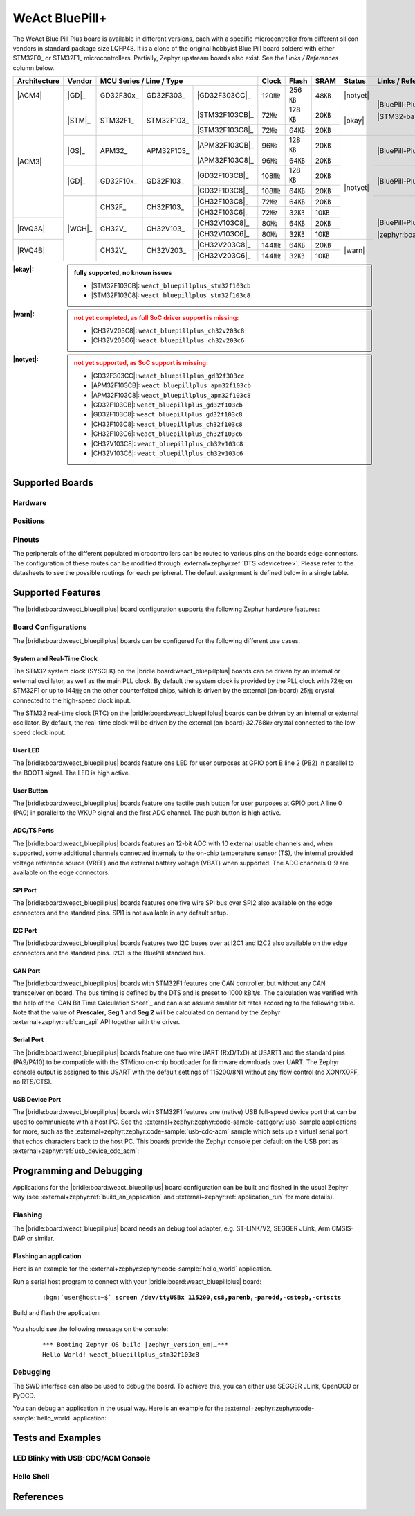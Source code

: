 .. _weact_bluepillplus:

WeAct BluePill+
###############

The WeAct Blue Pill Plus board is available in different versions, each with
a specific microcontroller from different silicon vendors in standard package
size LQFP48. It is a clone of the original hobbyist Blue Pill board solderd
with either STM32F0_ or STM32F1_ microcontrollers. Partially, Zephyr upstream
boards also exist. See the :emphasis:`Links / References` column below.

+--------------+--------+-----------------------------------------+-------+-------+------+--------+--------------------------------------+
| Architecture | Vendor | MCU Series / Line / Type                | Clock | Flash | SRAM | Status | Links / References                   |
+==============+========+===========+============+================+=======+=======+======+========+======================================+
| |ACM4|       | |GD|_  | GD32F30x_ | GD32F303_  | |GD32F303CC|_  | 120㎒ | 256㎅ | 48㎅ ||notyet|| |BluePill-Plus|_                     |
+--------------+--------+-----------+------------+----------------+-------+-------+------+--------+                                      |
| |ACM3|       | |STM|_ | STM32F1_  | STM32F103_ | |STM32F103CB|_ | 72㎒  | 128㎅ | 20㎅ | |okay| | |STM32-base BluePill-Plus|_          |
|              |        |           |            +----------------+-------+-------+------+        |                                      |
|              |        |           |            | |STM32F103C8|_ | 72㎒  | 64㎅  | 20㎅ |        |                                      |
|              +--------+-----------+------------+----------------+-------+-------+------+--------+--------------------------------------+
|              | |GS|_  | APM32_    | APM32F103_ | |APM32F103CB|_ | 96㎒  | 128㎅ | 20㎅ ||notyet|| |BluePill-Plus-APM32|_               |
|              |        |           |            +----------------+-------+-------+------+        |                                      |
|              |        |           |            | |APM32F103C8|_ | 96㎒  | 64㎅  | 20㎅ |        |                                      |
|              +--------+-----------+------------+----------------+-------+-------+------+        +--------------------------------------+
|              | |GD|_  | GD32F10x_ | GD32F103_  | |GD32F103CB|_  | 108㎒ | 128㎅ | 20㎅ |        | |BluePill-Plus-GD32|_                |
|              |        |           |            +----------------+-------+-------+------+        |                                      |
|              |        |           |            | |GD32F103C8|_  | 108㎒ | 64㎅  | 20㎅ |        |                                      |
|              +--------+-----------+------------+----------------+-------+-------+------+        +--------------------------------------+
|              | |WCH|_ | CH32F_    | CH32F103_  | |CH32F103C8|_  | 72㎒  | 64㎅  | 20㎅ |        | |BluePill-Plus-CH32|_                |
|              |        |           |            +----------------+-------+-------+------+        |                                      |
|              |        |           |            | |CH32F103C6|_  | 72㎒  | 32㎅  | 10㎅ |        |                                      |
+--------------+        +-----------+------------+----------------+-------+-------+------+        |                                      |
| |RVQ3A|      |        | CH32V_    | CH32V103_  | |CH32V103C8|_  | 80㎒  | 64㎅  | 20㎅ |        |                                      |
|              |        |           |            +----------------+-------+-------+------+        |                                      |
|              |        |           |            | |CH32V103C6|_  | 80㎒  | 32㎅  | 10㎅ |        |                                      |
+--------------+        +-----------+------------+----------------+-------+-------+------+--------+                                      |
| |RVQ4B|      |        | CH32V_    | CH32V203_  | |CH32V203C8|_  | 144㎒ | 64㎅  | 20㎅ | |warn| | |zephyr:board:bluepillplus_ch32v203| |
|              |        |           |            +----------------+-------+-------+------+        |                                      |
|              |        |           |            | |CH32V203C6|_  | 144㎒ | 32㎅  | 10㎅ |        |                                      |
+--------------+--------+-----------+------------+----------------+-------+-------+------+--------+--------------------------------------+

:|okay|:

   .. admonition:: fully supported, no known issues
      :class: hint dropdown

      * |STM32F103CB|: ``weact_bluepillplus_stm32f103cb``
      * |STM32F103C8|: ``weact_bluepillplus_stm32f103c8``

:|warn|:

   .. admonition:: not yet completed, as full SoC driver support is missing:
      :class: warning dropdown

      * |CH32V203C8|: ``weact_bluepillplus_ch32v203c8``
      * |CH32V203C6|: ``weact_bluepillplus_ch32v203c6``

:|notyet|:

   .. admonition:: not yet supported, as SoC support is missing:
      :class: error dropdown

      * |GD32F303CC|: ``weact_bluepillplus_gd32f303cc``
      * |APM32F103CB|: ``weact_bluepillplus_apm32f103cb``
      * |APM32F103C8|: ``weact_bluepillplus_apm32f103c8``
      * |GD32F103CB|: ``weact_bluepillplus_gd32f103cb``
      * |GD32F103C8|: ``weact_bluepillplus_gd32f103c8``
      * |CH32F103C8|: ``weact_bluepillplus_ch32f103c8``
      * |CH32F103C6|: ``weact_bluepillplus_ch32f103c6``
      * |CH32V103C8|: ``weact_bluepillplus_ch32v103c8``
      * |CH32V103C6|: ``weact_bluepillplus_ch32v103c6``

Supported Boards
****************

Hardware
========

.. tabs::

   .. group-tab:: STM32F1

      .. _weact_bluepillplus-stm32f103cb:

      .. _weact_bluepillplus-stm32f103c8:

      .. include:: stm32f1/hardware.rsti

   .. group-tab:: CH32V2

      .. _weact_bluepillplus-ch32v203c8:

      .. _weact_bluepillplus-ch32v203c6:

      .. include:: ch32v2/hardware.rsti

Positions
=========

.. tabs::

   .. group-tab:: STM32F1

      .. include:: stm32f1/positions.rsti

   .. group-tab:: CH32V2

      .. include:: ch32v2/positions.rsti

Pinouts
=======

The peripherals of the different populated microcontrollers can be routed to
various pins on the boards edge connectors. The configuration of these routes
can be modified through :external+zephyr:ref:`DTS <devicetree>`. Please refer
to the datasheets to see the possible routings for each peripheral. The default
assignment is defined below in a single table.

.. tabs::

   .. group-tab:: STM32F1

      .. include:: pinouts.rsti

   .. group-tab:: CH32V2

      .. include:: pinouts.rsti

Supported Features
******************

The |bridle:board:weact_bluepillplus| board configuration supports
the following Zephyr hardware features:

.. tabs::

   .. group-tab:: STM32F1

      .. include:: stm32f1/features.rsti

   .. group-tab:: CH32V2

      .. include:: ch32v2/features.rsti

Board Configurations
====================

The |bridle:board:weact_bluepillplus| boards can be configured
for the following different use cases.

.. tabs::

   .. group-tab:: STM32F1

      .. include:: stm32f1/configurations.rsti


   .. group-tab:: CH32V2

      .. include:: ch32v2/configurations.rsti

System and Real-Time Clock
--------------------------

The STM32 system clock (SYSCLK) on the |bridle:board:weact_bluepillplus| boards
can be driven by an internal or external oscillator, as well as the main PLL
clock. By default the system clock is provided by the PLL clock with 72㎒ on
STM32F1 or up to 144㎒ on the other counterfeited chips, which is driven by
the external (on-board) 25㎒ crystal connected to the high-speed clock input.

The STM32 real-time clock (RTC) on the |bridle:board:weact_bluepillplus| boards
can be driven by an internal or external oscillator. By default, the real-time
clock will be driven by the external (on-board) 32.768㎑ crystal connected to
the low-speed clock input.

User LED
--------

The |bridle:board:weact_bluepillplus| boards feature one LED for user purposes
at GPIO port B line 2 (PB2) in parallel to the BOOT1 signal.
The LED is high active.

User Button
-----------

The |bridle:board:weact_bluepillplus| boards feature one tactile push button
for user purposes at GPIO port A line 0 (PA0) in parallel to the WKUP signal
and the first ADC channel. The push button is high active.

ADC/TS Ports
------------

The |bridle:board:weact_bluepillplus| boards features an 12-bit ADC with
10 external usable channels and, when supported, some additional channels
connected internaly to the on-chip temperature sensor (TS), the internal
provided voltage reference source (VREF) and the external battery voltage
(VBAT) when supported. The ADC channels 0-9 are available on the edge
connectors.

SPI Port
--------

The |bridle:board:weact_bluepillplus| boards features one five wire SPI bus
over SPI2 also available on the edge connectors and the standard pins. SPI1
is not available in any default setup.

I2C Port
--------

The |bridle:board:weact_bluepillplus| boards features two I2C buses over at
I2C1 and I2C2 also available on the edge connectors and the standard pins.
I2C1 is the BluePill standard bus.

CAN Port
--------

The |bridle:board:weact_bluepillplus| boards with STM32F1 features one CAN
controller, but without any CAN transceiver on board. The bus timing is
defined by the DTS and is preset to 1000 kBit/s. The calculation was verified
with the help of the `CAN Bit Time Calculation Sheet`_ and can also assume
smaller bit rates according to the following table. Note that the value of
**Prescaler**, **Seg 1** and **Seg 2** will be calculated on demand by the
Zephyr :external+zephyr:ref:`can_api` API together with the driver.

.. tabs::

   .. group-tab:: STM32F1

      .. list-table:: CAN bus timing calculation for STM32F1 @ 36㎒
         :class: longtable
         :align: center
         :widths: 10, 10, 10, 35, 35
         :header-rows: 1
         :stub-columns: 2

         * - Bit Rate
           - Sample Point at
           - Prescaler
           - Seg 1 (``prop-seg + phase-seg1``)
           - Seg 2 (``phase-seg2``)
         * - 1000 kBit/s
           - 88.9 %
           - 2
           - 15
           - 2
         * - 800 kBit/s
           - 88.9 %
           - 5
           - 7
           - 1
         * - 500 kBit/s
           - 88.9 %
           - 4
           - 15
           - 2
         * - 250 kBit/s
           - 88.9 %
           - 8
           - 15
           - 2
         * - 125 kBit/s
           - 88.9 %
           - 16
           - 15
           - 2
         * - 100 kBit/s
           - 88.9 %
           - 20
           - 15
           - 2
         * - 50 kBit/s
           - 88.9 %
           - 40
           - 15
           - 2
         * - 20 kBit/s
           - 88.9 %
           - 100
           - 15
           - 2
         * - 10 kBit/s
           - 88.9 %
           - 200
           - 15
           - 2

   .. group-tab:: CH32V2

      .. list-table:: CAN bus timing calculation for CH32V2 @ |!?|\ ㎒
         :class: longtable
         :align: center
         :widths: 10, 10, 10, 35, 35
         :header-rows: 1
         :stub-columns: 2

         * - Bit Rate
           - Sample Point at
           - Prescaler
           - Seg 1 (``prop-seg + phase-seg1``)
           - Seg 2 (``phase-seg2``)
         * - 1000 kBit/s
           - 88.9 %
           -
           -
           -
         * - 800 kBit/s
           - 88.9 %
           -
           -
           -
         * - 500 kBit/s
           - 88.9 %
           -
           -
           -
         * - 250 kBit/s
           - 88.9 %
           -
           -
           -
         * - 125 kBit/s
           - 88.9 %
           -
           -
           -
         * - 100 kBit/s
           - 88.9 %
           -
           -
           -
         * - 50 kBit/s
           - 88.9 %
           -
           -
           -
         * - 20 kBit/s
           - 88.9 %
           -
           -
           -
         * - 10 kBit/s
           - 88.9 %
           -
           -
           -

      **Not yet completed, as full SoC driver support is missing.**

Serial Port
-----------

The |bridle:board:weact_bluepillplus| boards feature one two wire UART (RxD/TxD)
at USART1 and the standard pins (PA9/PA10) to be compatible with the STMicro
on-chip bootloader for firmware downloads over UART. The Zephyr console output
is assigned to this USART with the default settings of 115200/8N1 without any
flow control (no XON/XOFF, no RTS/CTS).

USB Device Port
---------------

The |bridle:board:weact_bluepillplus| boards with STM32F1 features one (native)
USB full-speed device port that can be used to communicate with a host PC.
See the
:external+zephyr:zephyr:code-sample-category:`usb`
sample applications for more, such as the
:external+zephyr:zephyr:code-sample:`usb-cdc-acm`
sample which sets up a virtual serial port that echos characters back to the
host PC. This boards provide the Zephyr console per default on the USB port
as :external+zephyr:ref:`usb_device_cdc_acm`:

.. tabs::

   .. group-tab:: STM32F1

      .. container:: highlight-console notranslate literal-block

         .. parsed-literal::

            USB device idVendor=\ |weact_bluepillplus_STM32F1_VID|, idProduct=\ |weact_bluepillplus_STM32F1_PID_CON|, bcdDevice=\ |weact_bluepillplus_STM32F1_BCD_CON|
            USB device strings: Mfr=1, Product=2, SerialNumber=3
            Product: |weact_bluepillplus_STM32F1_PStr_CON|
            Manufacturer: |weact_bluepillplus_STM32F1_VStr|
            SerialNumber: 93F49F68D18508F0

   .. group-tab:: CH32V2

      .. container:: highlight-console notranslate literal-block

         .. parsed-literal::

            USB device idVendor=\ |weact_bluepillplus_CH32V2_VID|, idProduct=\ |weact_bluepillplus_CH32V2_PID_CON|, bcdDevice=\ |weact_bluepillplus_CH32V2_BCD_CON|
            USB device strings: Mfr=1, Product=2, SerialNumber=3
            Product: |weact_bluepillplus_CH32V2_PStr_CON|
            Manufacturer: |weact_bluepillplus_CH32V2_VStr|
            SerialNumber: 862EE3CD7085708E

      **Not yet completed, as full SoC driver support is missing.**

Programming and Debugging
*************************

Applications for the |bridle:board:weact_bluepillplus| board configuration
can be built and flashed in the usual Zephyr way (see
:external+zephyr:ref:`build_an_application` and
:external+zephyr:ref:`application_run` for more details).

Flashing
========

The |bridle:board:weact_bluepillplus| board needs an debug tool adapter, e.g.
ST-LINK/V2, SEGGER JLink, Arm CMSIS-DAP or similar.

Flashing an application
-----------------------

Here is an example for the :external+zephyr:zephyr:code-sample:`hello_world`
application.

Run a serial host program to connect with your
|bridle:board:weact_bluepillplus| board:

   .. container:: highlight highlight-console notranslate

      .. parsed-literal::

         :bgn:`user@host:~$` **screen /dev/ttyUSBx 115200,cs8,parenb,-parodd,-cstopb,-crtscts**

Build and flash the application:

   .. zephyr-app-commands::
      :app: zephyr/samples/hello_world
      :build-dir: weact_bluepillplus
      :board: weact_bluepillplus_stm32f103c8
      :west-args: -p
      :flash-args: -r openocd
      :goals: flash
      :host-os: unix
      :compact:

You should see the following message on the console:

   .. container:: highlight highlight-console notranslate

      .. parsed-literal::

         \*\*\* Booting Zephyr OS build |zephyr_version_em|\ *…*\*\*\*
         Hello World! weact_bluepillplus_stm32f103c8

Debugging
=========

The SWD interface can also be used to debug the board. To achieve this, you can
either use SEGGER JLink, OpenOCD or PyOCD.

You can debug an application in the usual way. Here is an example for the
:external+zephyr:zephyr:code-sample:`hello_world` application:

   .. zephyr-app-commands::
      :app: zephyr/samples/hello_world
      :build-dir: weact_bluepillplus
      :board: weact_bluepillplus_stm32f103c8
      :maybe-skip-config:
      :west-args: -p
      :debug-args: -r openocd
      :goals: debug
      :host-os: unix

Tests and Examples
******************

LED Blinky with USB-CDC/ACM Console
===================================

.. tabs::

   .. group-tab:: STM32F1

      .. tabs::

         .. group-tab:: |STM32F103CB|

            .. zephyr-app-commands::
               :app: zephyr/samples/basic/blinky
               :build-dir: weact_bluepillplus
               :board: weact_bluepillplus_stm32f103cb
               :snippets: "usb-console"
               :west-args: -p
               :flash-args: -r openocd
               :goals: flash
               :compact:

         .. group-tab:: |STM32F103C8|

            .. zephyr-app-commands::
               :app: zephyr/samples/basic/blinky
               :build-dir: weact_bluepillplus
               :board: weact_bluepillplus_stm32f103c8
               :snippets: "usb-console"
               :west-args: -p
               :flash-args: -r openocd
               :goals: flash
               :compact:

   .. group-tab:: CH32V2

      .. note:: USB not yet supported on CH32V2, using UART Console instead!

      .. tabs::

         .. group-tab:: |CH32V203C8|

            |WCH-Tools|

            .. zephyr-app-commands::
               :app: zephyr/samples/basic/blinky
               :build-dir: weact_bluepillplus
               :board: weact_bluepillplus_ch32v203c8
               :west-args: -p
               :flash-args: -r minichlink
               :goals: flash
               :compact:

         .. group-tab:: |CH32V203C6|

            |WCH-Tools|

            .. zephyr-app-commands::
               :app: zephyr/samples/basic/blinky
               :build-dir: weact_bluepillplus
               :board: weact_bluepillplus_ch32v203c6
               :west-args: -p
               :flash-args: -r minichlink
               :goals: flash
               :compact:

Hello Shell
===========

.. tabs::

   .. group-tab:: STM32F1

      .. tabs::

         .. group-tab:: |STM32F103CB|

            .. zephyr-app-commands::
               :app: bridle/samples/helloshell
               :build-dir: weact_bluepillplus
               :board: weact_bluepillplus_stm32f103cb
               :gen-args: \
                  -DEXTRA_CONF_FILE="prj-hwstartup.conf" -DCONFIG_STM32_ENABLE_DEBUG_SLEEP_STOP=y
               :west-args: -p
               :flash-args: -r openocd
               :goals: flash
               :compact:

            .. admonition:: memory consumption
               :class: hint dropdown

               .. container:: highlight highlight-console notranslate

                  .. parsed-literal::

                     [181/181] Linking C executable zephyr/zephyr.elf
                     Memory region         Used Size  Region Size  %age Used
                                FLASH:       56148 B       128 KB     42.84%
                                  RAM:       18184 B        20 KB     88.79%
                             IDT_LIST:          0 GB        32 KB      0.00%

         .. group-tab:: |STM32F103C8|

            .. zephyr-app-commands::
               :app: bridle/samples/helloshell
               :build-dir: weact_bluepillplus
               :board: weact_bluepillplus_stm32f103c8
               :gen-args: \
                  -DEXTRA_CONF_FILE="prj-hwstartup.conf" -DCONFIG_STM32_ENABLE_DEBUG_SLEEP_STOP=y
               :west-args: -p
               :flash-args: -r openocd
               :goals: flash
               :compact:

            .. admonition:: memory consumption
               :class: hint dropdown

               .. container:: highlight highlight-console notranslate

                  .. parsed-literal::

                     [181/181] Linking C executable zephyr/zephyr.elf
                     Memory region         Used Size  Region Size  %age Used
                                FLASH:       56148 B        64 KB     85.68%
                                  RAM:       18184 B        20 KB     88.79%
                             IDT_LIST:          0 GB        32 KB      0.00%

   .. group-tab:: CH32V2

      .. tabs::

         .. group-tab:: |CH32V203C8|

            |WCH-Tools|

            .. zephyr-app-commands::
               :app: bridle/samples/helloshell
               :build-dir: weact_bluepillplus
               :board: weact_bluepillplus_ch32v203c8
               :gen-args: \
                  -DEXTRA_CONF_FILE="prj-hwstartup.conf" -DCONFIG_FLASH=n -DCONFIG_FLASH_SHELL=n
               :west-args: -p
               :flash-args: -r minichlink
               :goals: flash
               :compact:

            .. admonition:: memory consumption
               :class: hint dropdown

               .. container:: highlight highlight-console notranslate

                  .. parsed-literal::

                     [149/149] Linking C executable zephyr/zephyr.elf
                     Memory region         Used Size  Region Size  %age Used
                                  ROM:       46200 B        64 KB     70.50%
                                  RAM:        9388 B        20 KB     45.84%
                             IDT_LIST:          0 GB         4 KB      0.00%

         .. group-tab:: |CH32V203C6|

            |WCH-Tools|

            .. zephyr-app-commands::
               :app: bridle/samples/helloshell
               :build-dir: weact_bluepillplus
               :board: weact_bluepillplus_ch32v203c6
               :gen-args: -DEXTRA_CONF_FILE="prj-minimal.conf"
               :west-args: -p
               :flash-args: -r minichlink
               :goals: flash
               :compact:

            .. admonition:: memory consumption
               :class: hint dropdown

               .. container:: highlight highlight-console notranslate

                  .. parsed-literal::

                     [127/127] Linking C executable zephyr/zephyr.elf
                     Memory region         Used Size  Region Size  %age Used
                                  ROM:       25076 B        32 KB     76.53%
                                  RAM:        8456 B        10 KB     82.58%
                             IDT_LIST:          0 GB         4 KB      0.00%

References
**********

.. target-notes::
